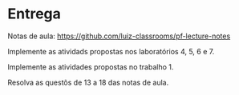 * Entrega

  Notas de aula: https://github.com/luiz-classrooms/pf-lecture-notes

  Implemente as atividads propostas nos laboratórios 4, 5, 6 e 7.

  Implemente as atividades propostas no trabalho 1.
  
  Resolva as questõs de 13 a 18 das notas de aula.
